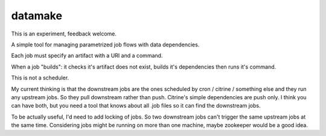 ========
datamake
========

This is an experiment, feedback welcome.

A simple tool for managing parametrized job flows with data dependencies.

Each job must specify an artifact with a URI and a command.

When a job "builds": it checks it's artifact does not exist, builds it's dependencies then runs it's command.

This is not a scheduler. 

My current thinking is that the downstream jobs are the ones scheduled by cron / citrine / something else and they run any upstream jobs. So they pull downstream rather than push. Citrine's simple dependencies are push only. I think you can have both, but you need a tool that knows about all .job files so it can find the downstream jobs.

To be actually useful, I'd need to add locking of jobs. So two downstream jobs can't trigger the same upstream jobs at the same time. Considering jobs might be running on more than one machine, maybe zookeeper would be a good idea.

